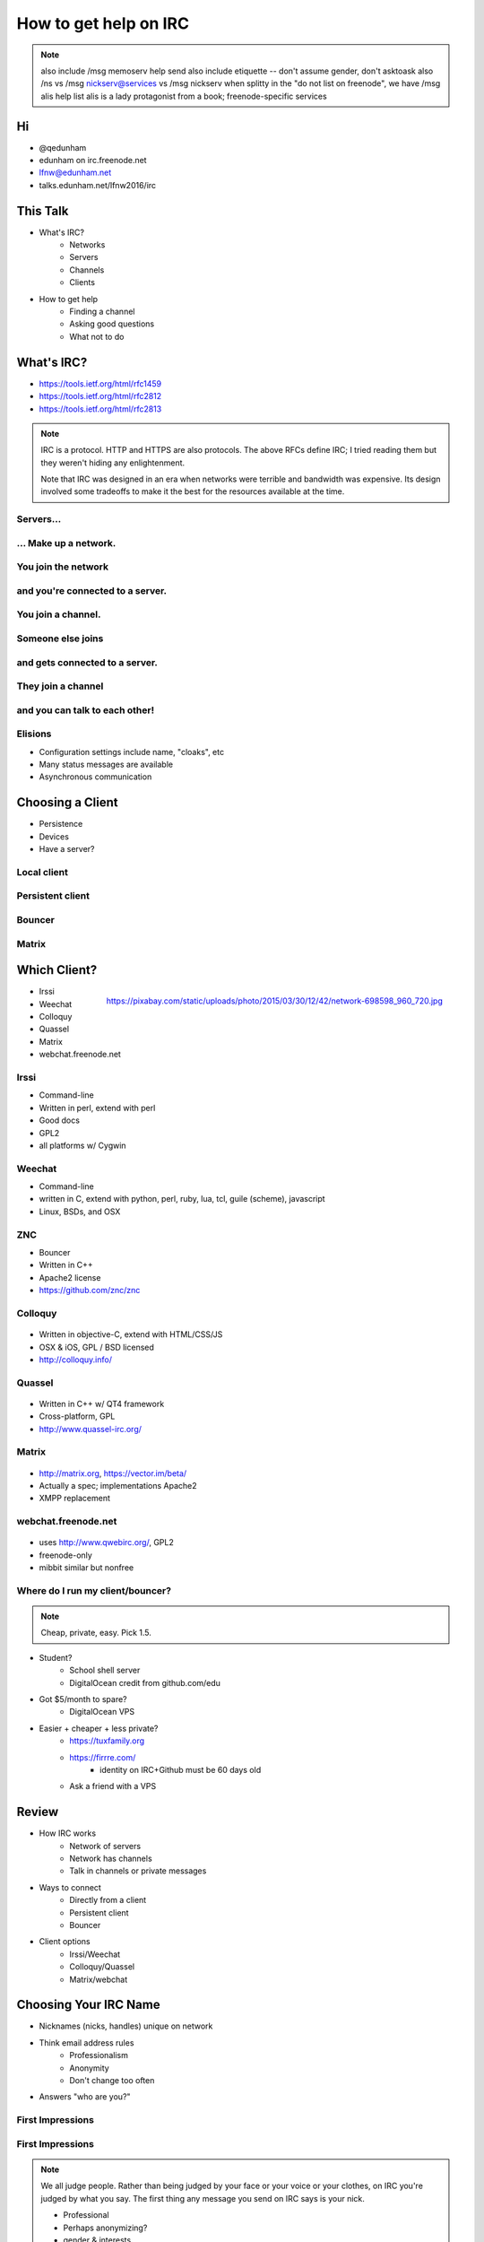 ======================
How to get help on IRC
======================

.. note:: also include /msg memoserv help send
         also include etiquette -- don't assume gender, don't asktoask
         also /ns vs /msg nickserv@services vs /msg nickserv when splitty
         in the "do not list on freenode", we have /msg alis help list
         alis is a lady protagonist from a book; freenode-specific services

Hi
==

.. figure:: static/e-with-penguins.jpg
    :align: right
    :scale: 50%

* @qedunham
* edunham on irc.freenode.net
* lfnw@edunham.net
* talks.edunham.net/lfnw2016/irc

This Talk
=========

* What's IRC?
    * Networks
    * Servers
    * Channels
    * Clients
* How to get help
    * Finding a channel
    * Asking good questions
    * What not to do

What's IRC?
===========

* https://tools.ietf.org/html/rfc1459
* https://tools.ietf.org/html/rfc2812
* https://tools.ietf.org/html/rfc2813

.. note::

    IRC is a protocol. HTTP and HTTPS are also protocols. The above RFCs
    define IRC; I tried reading them but they weren't hiding any
    enlightenment.

    Note that IRC was designed in an era when networks were terrible and
    bandwidth was expensive. Its design involved some tradeoffs to make it the
    best for the resources available at the time.

Servers...
----------

.. figure:: static/network.png
    :align: center


... Make up a network.
----------------------

.. figure:: static/network-abstraction.png
    :align: center

You join the network
--------------------

.. figure:: static/purple-says-connect.png
    :align: center

and you're connected to a server.
---------------------------------

.. figure:: static/purple-is-on-venus.png
    :align: center

You join a channel.
-------------------

.. figure:: static/purple-joins-chat.png
    :align: center

Someone else joins
------------------

.. figure:: static/green-joins-network.png
    :align: center

and gets connected to a server.
-------------------------------

.. figure:: static/green-is-on-saturn.png
    :align: center

They join a channel
-------------------

.. figure:: static/green-joins-chat.png
    :align: center

and you can talk to each other!
-------------------------------

.. figure:: static/message-goes-through-network.png
    :align: center

Elisions
--------

* Configuration settings include name, "cloaks", etc

* Many status messages are available

* Asynchronous communication


Choosing a Client
=================

* Persistence
* Devices
* Have a server?

Local client
------------

.. figure:: static/local-client.png
    :align: center

Persistent client
-----------------

.. figure:: static/irssi-or-weechat.png
    :align: center

Bouncer
-------

.. figure:: static/znc.png
    :align: center

Matrix
------

.. figure:: static/matrix-diagram.png
    :align: center


Which Client?
=============

.. figure:: static/teh-web.jpg
    :align: right

    https://pixabay.com/static/uploads/photo/2015/03/30/12/42/network-698598_960_720.jpg

* Irssi
* Weechat
* Colloquy
* Quassel
* Matrix
* webchat.freenode.net

Irssi
-----

.. figure:: static/irssi.png
    :align: right
    :scale: 50%

* Command-line
* Written in perl, extend with perl
* Good docs
* GPL2
* all platforms w/ Cygwin

Weechat
-------

.. figure:: static/weechat.png
    :align: right
    :scale: 50%

* Command-line
* written in C, extend with python, perl, ruby, lua, tcl, guile (scheme), javascript
* Linux, BSDs, and OSX

ZNC
---

.. figure:: static/znc-web-ui.png
    :align: right

* Bouncer
* Written in C++
* Apache2 license
* https://github.com/znc/znc

Colloquy
--------

.. figure:: static/colloquy.png
    :align: center

* Written in objective-C, extend with HTML/CSS/JS
* OSX & iOS, GPL / BSD licensed
* http://colloquy.info/

Quassel
-------

.. figure:: static/quassel-on-windows.jpg
    :align: center

* Written in C++ w/ QT4 framework
* Cross-platform, GPL
* http://www.quassel-irc.org/

Matrix
------

.. figure:: static/matrix-vector.png
    :align: center

* http://matrix.org, https://vector.im/beta/
* Actually a spec; implementations Apache2
* XMPP replacement

webchat.freenode.net
--------------------

.. figure:: static/freenode-webchat.png
    :align: center

* uses http://www.qwebirc.org/, GPL2
* freenode-only
* mibbit similar but nonfree

Where do I run my client/bouncer?
---------------------------------

.. note::

    Cheap, private, easy. Pick 1.5.

* Student?
    * School shell server
    * DigitalOcean credit from github.com/edu
* Got $5/month to spare?
    * DigitalOcean VPS
* Easier + cheaper + less private?
    * https://tuxfamily.org
    * https://firrre.com/
        * identity on IRC+Github must be 60 days old
    * Ask a friend with a VPS

Review
======

.. rst-class:: build

* How IRC works
    * Network of servers
    * Network has channels
    * Talk in channels or private messages
* Ways to connect
    * Directly from a client
    * Persistent client
    * Bouncer
* Client options
    * Irssi/Weechat
    * Colloquy/Quassel
    * Matrix/webchat

Choosing Your IRC Name
======================

* Nicknames (nicks, handles) unique on network
* Think email address rules
    * Professionalism
    * Anonymity
    * Don't change too often
* Answers "who are you?"

First Impressions
-----------------

.. figure:: static/e-with-penguins.jpg
    :align: center

First Impressions
-----------------

.. figure:: static/e-washing-a-chicken.jpg
    :align: center
    :scale: 75%


.. note::

    We all judge people. Rather than being judged by your face or
    your voice or your clothes, on IRC you're judged by what you say. The first
    thing any message you send on IRC says is your nick.

    * Professional
    * Perhaps anonymizing?
    * gender & interests

Nickname Uniqueness
-------------------

.. figure:: static/snowflake.jpg
    :align: right

    https://pixabay.com/en/pencil-drawing-snowflake-ice-crystal-450634/

* Freenode, GitHub, Twitter
* URL? Ends in TLD?
* Google it
* Check UrbanDictionary.com
* Tab completion!

But...

* Combo of real/preferred names is safe bet
* shorter > longer
* "nonsense" is ok

Dangers
-------

.. figure:: static/hazard.png
    :align: right

    https://upload.wikimedia.org/wikipedia/commons/thumb/a/a1/GHS-pictogram-acid.svg/2000px-GHS-pictogram-acid.svg.png

* Long names get shortened
* Pronounciation varies
* Difficult + annoying to change often
* Famous character names ~= masks
* Especially don't impersonate project leads
* Reference to irrelevant subject = invitation to discuss
* Trendy now = dated later

Registering your nick
---------------------

``/nick mynickname``

|

``/msg nickserv help register``

|

``/msg nickserv identify mynickname mypassword``

Getting Help
============

.. figure:: static/confused.jpg
    :align: right

    https://www.flickr.com/photos/83633410@N07/7658298768

* Define the problem
* Make the problem reproduceable
* Ask at the right time in the right place
* Be polite and patient

Define The Problem
------------------

.. figure:: static/good-question-madlibs.png
    :align: center

Recognize XY Problems
---------------------

.. figure:: static/chainsaw.jpg
    :align: right

    http://arborist101.com/wp-content/uploads/2014/02/How-To-Start-a-Gas-Chainsaw.jpg

* User wants to do X.
* User doesn't know how to do X, but thinks can get to it fromY.
* User doesn't know how to do Y either.
* User asks for help with Y.
* http://mywiki.wooledge.org/XyProblem


Make the Problem Reproduceable
------------------------------

.. figure:: static/copier.png
    :align: right

    https://upload.wikimedia.org/wikipedia/commons/thumb/6/6a/Icon_Copier.svg/2000px-Icon_Copier.svg.png

* You're confused? State what you searched for or what you didn't understand
* Trouble reproducing SW bug is itself a problem you can use this on
* Diligence here solves many problems

Ask at the right time & place
-----------------------------

.. figure:: static/white-rabbit.png
    :align: right

    https://upload.wikimedia.org/wikipedia/commons/e/ec/Down_the_Rabbit_Hole.png

Where?

* ``grep -ri irc *`` in project's source, docs, site
* Guess on Freenode!
* Google "projectname IRC"

When?

* "Lurk More"
* Respect asynchronicity, everyone's a volunteer
* Remember mailing lists, forums, issue trackers

Be Polite and Patient
---------------------

.. figure:: static/xkcd.png
    :align: center

    https://xkcd.com/1357/

Examine Assumptions
-------------------

.. figure:: static/faces.jpg
    :align: right

    https://upload.wikimedia.org/wikipedia/commons/9/99/Brazilians_001.JPG

* Age
* Wealth or lack thereof
* Location
* Time zone or subjective time of day
* Appearance, preferred pronouns
* Mental health or conditions
* Religion, politics, or lack thereof

Would you say this if everything you assumed about the person was actually the
opposite?

.. note::

    * Exercise for handling assumptions: Picture the person in your head.
    Would you say the thing you're about to if all those assumptions were
    wrong?

    ie in #linuxchix I expect that I'm speaking with someone age 20-60,
    probably female, probably from the US or India, probably involved in a tech
    career.

    But I shouldn't say anything that would offend someone male, 12 or 80
    from Russia or Brazil who works as a pilot or doctor or waiter.

Respect others' time
--------------------

* Don't flood.
    * Use a pastebin.
    * PuTTY pastes on right-click

* Use ``/topic``.
    * Read the links
    * Follow the rules

* If you must guess a pronoun, use they/them/their

.. note::


    * Exercise to prevent flooding: Join into an empty channel
      (#edunhams-test-channel or w/e your nick is) and try to paste 20 lines.
      See if your client stops you. Learn how to make it stop you, then test
      again.


Compare Goals
-------------

.. figure:: static/soccer-goal.jpg
    :align: right

    https://c1.staticflickr.com/5/4148/5026217210_579f95f5db_b.jpg

.. figure:: static/hockey-goal.jpg
    :align: left

    https://upload.wikimedia.org/wikipedia/commons/6/64/Ice_hockey_goal_2014_01.JPG

* What do you want to get from the conversation?
* Why are they helping you?

.. note::

    * Psychology...
    * What do you want to get out of this conversation?
        - technical solution?
        - advice?
        - confirmation of exisitng belief / win an argument?
        - share anger/sadness/frustration?
    * What do they want to get out of it?
        - respect/admiration?
        - success for the project, in form of new users or wider adoption or
          good press?
        - distraction/procrastination from something else?
    * Identify how helping you gets them what they want. Bonus points for
      following up with an action that helps them after they help you -- ie
      tweet, blog, tell someone else, thank them

To Recap
--------

* Define the problem
* Make the problem reproduceable
* Ask at the right time in the right place
* Be polite and patient


Questions?
----------

* @qedunham
* edunham on irc.freenode.net
* lfnw@edunham.net
* Slides at talks.edunham.net/lfnw2016/irc



